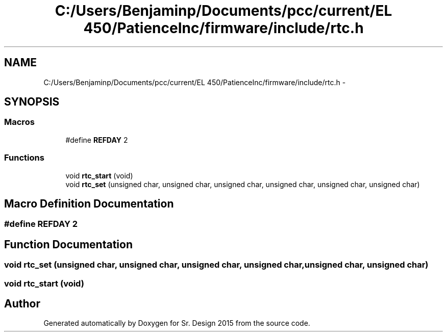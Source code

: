 .TH "C:/Users/Benjaminp/Documents/pcc/current/EL 450/PatienceInc/firmware/include/rtc.h" 3 "Sat Feb 28 2015" "Sr. Design 2015" \" -*- nroff -*-
.ad l
.nh
.SH NAME
C:/Users/Benjaminp/Documents/pcc/current/EL 450/PatienceInc/firmware/include/rtc.h \- 
.SH SYNOPSIS
.br
.PP
.SS "Macros"

.in +1c
.ti -1c
.RI "#define \fBREFDAY\fP   2"
.br
.in -1c
.SS "Functions"

.in +1c
.ti -1c
.RI "void \fBrtc_start\fP (void)"
.br
.ti -1c
.RI "void \fBrtc_set\fP (unsigned char, unsigned char, unsigned char, unsigned char, unsigned char, unsigned char)"
.br
.in -1c
.SH "Macro Definition Documentation"
.PP 
.SS "#define REFDAY   2"

.SH "Function Documentation"
.PP 
.SS "void rtc_set (unsigned char, unsigned char, unsigned char, unsigned char, unsigned char, unsigned char)"

.SS "void rtc_start (void)"

.SH "Author"
.PP 
Generated automatically by Doxygen for Sr\&. Design 2015 from the source code\&.
